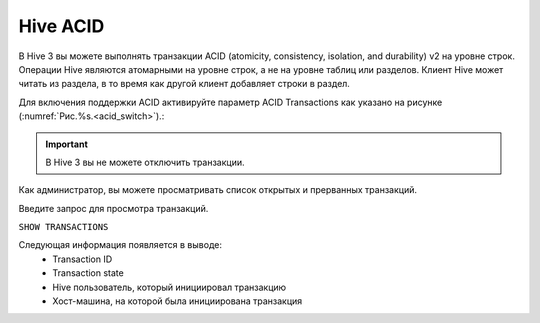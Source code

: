 Hive ACID
==========

В Hive 3 вы можете выполнять транзакции ACID (atomicity, consistency, isolation, and durability) v2 на уровне строк.
Операции Hive являются атомарными на уровне строк, а не на уровне таблиц или разделов. Клиент Hive может читать из раздела, в то время как другой клиент добавляет строки в раздел.

Для включения поддержки ACID активируйте параметр ACID Transactions как указано на рисунке (:numref:`Рис.%s.<acid_switch>`).:

.. _acid_switch:

.. figure:: ../../imgs/administration/hive/hive_acid_switch.png
   :align: center

.. important:: В Hive 3 вы не можете отключить транзакции.

Как администратор, вы можете просматривать список открытых и прерванных транзакций.

Введите запрос для просмотра транзакций.

``SHOW TRANSACTIONS``

Следующая информация появляется в выводе:
   - Transaction ID
   - Transaction state
   - Hive пользователь, который инициировал транзакцию
   - Хост-машина, на которой была инициирована транзакция
